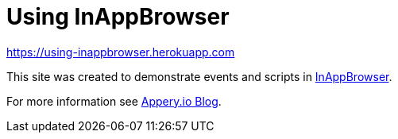 = Using InAppBrowser

https://using-inappbrowser.herokuapp.com

This site was created to demonstrate events and scripts in
link:https://github.com/apache/cordova-plugin-inappbrowser[InAppBrowser].

For more information see
link:https://blog.appery.io/2022/05/how-events-scripts-work-with-inappbrowser-in-appery-io/[Appery.io Blog].
